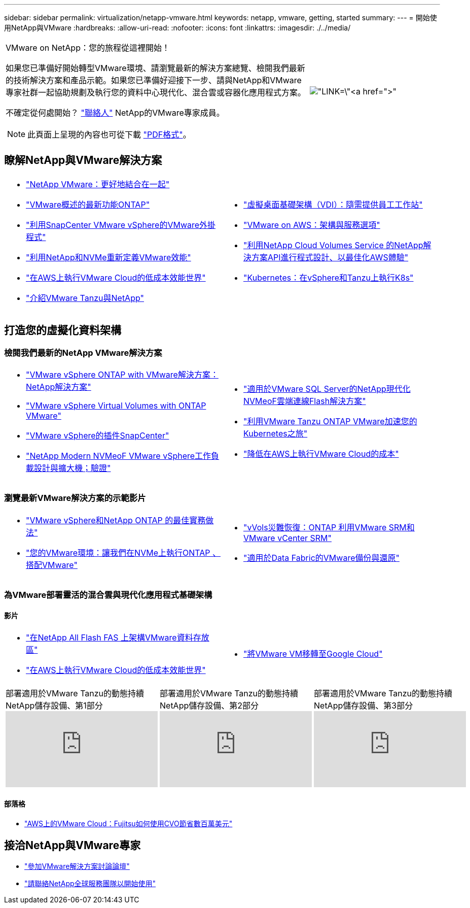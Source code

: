 ---
sidebar: sidebar 
permalink: virtualization/netapp-vmware.html 
keywords: netapp, vmware, getting, started 
summary:  
---
= 開始使用NetApp與VMware
:hardbreaks:
:allow-uri-read: 
:nofooter: 
:icons: font
:linkattrs: 
:imagesdir: ./../media/


[cols="7,3a"]
|===


 a| 
VMware on NetApp：您的旅程從這裡開始！

如果您已準備好開始轉型VMware環境、請瀏覽最新的解決方案總覽、檢閱我們最新的技術解決方案和產品示範。如果您已準備好迎接下一步、請與NetApp和VMware專家社群一起協助規劃及執行您的資料中心現代化、混合雲或容器化應用程式方案。

不確定從何處開始？ link:https://github.com/NetAppDocs/netapp-solutions/issues/new?body=Please%20let%20us%20know%20how%20we%20can%20help:%20&title=Contact%20Our%20VMware%20Experts["聯絡人"] NetApp的VMware專家成員。


NOTE: 此頁面上呈現的內容也可從下載 link:NetApp-VMware-Getting-Started.pdf["PDF格式"]。
 a| 
image:netapp-vmware-6178d.png["LINK=\"https://www.netapp.tv/player/29126/stream?assetType=movies\"[]"]

|===


== 瞭解NetApp與VMware解決方案

[cols="1a,1a"]
|===


 a| 
* link:https://www.netapp.com/hybrid-cloud/vmware/["NetApp  VMware：更好地結合在一起"]
* link:https://docs.netapp.com/us-en/ontap-whatsnew/ontap98fo_vmware_virtualization.html["VMware概述的最新功能ONTAP"]
* link:https://docs.netapp.com/ocsc-41/index.jsp?topic=%2Fcom.netapp.doc.ocsc-con%2FGUID-4F08234F-71AD-4441-9E54-3F2CD2914309.html["利用SnapCenter VMware vSphere的VMware外掛程式"]
* link:https://blog.netapp.com/it-architecture-nvme/fc["利用NetApp和NVMe重新定義VMware效能"]
* link:https://cloud.netapp.com/blog/ma-aws-blg-a-low-cost-performant-world-for-vmware-cloud["在AWS上執行VMware Cloud的低成本效能世界"]
* link:https://soundcloud.com/techontap_podcast/episode-291-introducing-vmware-tanzu["介紹VMware Tanzu與NetApp"]

 a| 
* link:https://cloud.netapp.com/blog/cvo-blg-virtual-desktop-infrastructure-vdi-delivering-employee-workstations-on-demand["虛擬桌面基礎架構（VDI）：隨需提供員工工作站"]
* link:https://cloud.netapp.com/blog/aws-cvo-blg-vmware-on-aws-architecture-and-service-options["VMware on AWS：架構與服務選項"]
* link:https://cloud.netapp.com/blog/programming-with-cloud-volumes-service-apis["利用NetApp Cloud Volumes Service 的NetApp解決方案API進行程式設計、以最佳化AWS體驗"]
* link:https://cloud.netapp.com/blog/cvo-blg-vmware-kubernetes-running-k8s-on-vsphere-and-tanzu["Kubernetes：在vSphere和Tanzu上執行K8s"]


|===


== 打造您的虛擬化資料架構



=== 檢閱我們最新的NetApp VMware解決方案

[cols="1a,1a"]
|===


 a| 
* link:https://docs.netapp.com/us-en/netapp-solutions/virtualization/vsphere_ontap_ontap_for_vsphere.html["VMware vSphere ONTAP with VMware解決方案：NetApp解決方案"]
* link:https://www.netapp.com/pdf.html?item=/media/13555-tr4400.pdf["VMware vSphere Virtual Volumes with ONTAP VMware"]
* link:https://docs.netapp.com/us-en/sc-plugin-vmware-vsphere/pdfs/fullsite-sidebar/SnapCenter_Plug_in_for_VMware_vSphere_documentation.pdf["VMware vSphere的插件SnapCenter"]
* link:https://www.netapp.com/pdf.html?item=/media/9203-nva1136designpdf.pdf["NetApp Modern NVMeoF VMware vSphere工作負載設計與擴大機；驗證"]

 a| 
* link:https://www.netapp.com/pdf.html?item=/media/9222-nva-1145-design.pdf["適用於VMware  SQL Server的NetApp現代化NVMeoF雲端連線Flash解決方案"]
* link:https://blog.netapp.com/accelerate-your-k8s-journey["利用VMware Tanzu  ONTAP VMware加速您的Kubernetes之旅"]
* link:https://cloud.netapp.com/hubfs/Resources/Storage%20Heavy%20Workloads.pdf?hsCtaTracking=6a9c2700-5d83-45ac-babf-020616809aa8%7C2ba0f61a-c335-4eb7-9230-20d5ebfa7c36["降低在AWS上執行VMware Cloud的成本"]


|===


=== 瀏覽最新VMware解決方案的示範影片

[cols="1a, 1a"]
|===


 a| 
* link:https://www.netapp.tv/player/28200/stream?assetType=movies["VMware vSphere和NetApp ONTAP 的最佳實務做法"]
* link:https://tv.netapp.com/detail/video/6211763793001/your-vmware-environment---let-s-run-it-on-nvme-of-with-ontap.mp4["您的VMware環境：讓我們在NVMe上執行ONTAP 、搭配VMware"]

 a| 
* link:https://tv.netapp.com/detail/video/6211763368001/vvols-disaster-recovery-with-ontap-tools-and-vmware-srm-8.3.mp4["vVols災難恢復：ONTAP 利用VMware SRM和VMware vCenter SRM"]
* link:https://tv.netapp.com/detail/video/6211767217001/vmware-backup-and-recovery-for-the-data-fabric.mp4["適用於Data Fabric的VMware備份與還原"]


|===


=== 為VMware部署靈活的混合雲與現代化應用程式基礎架構



==== 影片

[cols="1a, 1a"]
|===


 a| 
* link:https://tv.netapp.com/detail/video/5763417895001/architecting-vmware-datastores-on-netapp-all-flash-fas.mp4["在NetApp All Flash FAS 上架構VMware資料存放區"]
* link:https://tv.netapp.com/detail/video/6211807518001/a-low-cost-performant-world-for-vmware-cloud.mp4["在AWS上執行VMware Cloud的低成本效能世界"]

 a| 
* link:https://www.netapp.tv/player/25379/stream?assetType=movies&playlist_id=141["將VMware VM移轉至Google Cloud"]


|===
[cols="5a, 5a, 5a"]
|===


 a| 
.部署適用於VMware Tanzu的動態持續NetApp儲存設備、第1部分
video::ZtbXeOJKhrc[youtube] a| 
.部署適用於VMware Tanzu的動態持續NetApp儲存設備、第2部分
video::FVRKjWH7AoE[youtube] a| 
.部署適用於VMware Tanzu的動態持續NetApp儲存設備、第3部分
video::Y-34SUtTTtU[youtube]
|===


==== 部落格

* link:https://cloud.netapp.com/blog/vmware-cloud-costs-less-with-cvo-aws-blg["AWS上的VMware Cloud：Fujitsu如何使用CVO節省數百萬美元"]




== 接洽NetApp與VMware專家

* link:https://community.netapp.com/t5/VMware-Solutions-Discussions/bd-p/vmware-solutions-discussions["參加VMware解決方案討論論壇"]
* link:https://www.netapp.com/forms/sales-contact/["請聯絡NetApp全球服務團隊以開始使用"]

